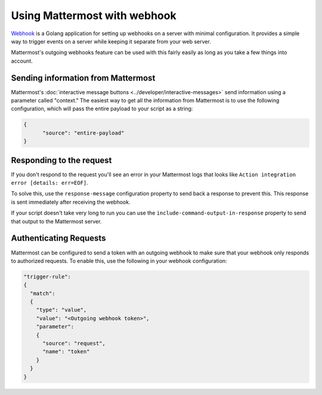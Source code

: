 
Using Mattermost with webhook
==============================

`Webhook <https://github.com/adnanh/webhook>`__ is a Golang application for setting up webhooks on a server with minimal configuration. It provides a simple way to trigger events on a server while keeping it separate from your web server.

Mattermost's outgoing webhooks feature  can be used with this fairly easily as long as you take a few things into account.

Sending information from Mattermost
-----------------------------------

Mattermost's :doc:`interactive message buttons <../developer/interactive-messages>` send information using a parameter called "context." The easiest way to get all the information from Mattermost is to use the following configuration, which will pass the entire payload to your script as a string:

.. code-block:: json

  {
  	"source": "entire-payload"
  }


Responding to the request
--------------------------

If you don't respond to the request you'll see an error in your Mattermost logs that looks like ``Action integration error [details: err=EOF]``.

To solve this, use the ``response-message`` configuration property to send back a response to prevent this. This response is sent immediately after receiving the webhook. 

If your script doesn't take very long to run you can use the ``include-command-output-in-response`` property to send that output to the Mattermost server.

Authenticating Requests
------------------------

Mattermost can be configured to send a token with an outgoing webhook to make sure that your webhook only responds to authorized requests. To enable this, use the following in your webhook configuration:

.. code-block:: json

    "trigger-rule":
    {
      "match":
      {
        "type": "value",
        "value": "<Outgoing webhook token>",
        "parameter":
        {
          "source": "request",
          "name": "token"
        }
      }
    }
